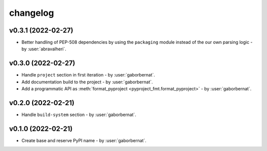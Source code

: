 changelog
=========

v0.3.1 (2022-02-27)
-------------------
* Better handling of PEP-508 dependencies by using the ``packaging`` module instead of the our own parsing logic - by
  :user:`abravalheri`.

v0.3.0 (2022-02-27)
-------------------
* Handle ``project`` section in first iteration - by :user:`gaborbernat`.
* Add documentation build to the project - by :user:`gaborbernat`.
* Add a programmatic API as :meth:`format_pyproject <pyproject_fmt.format_pyproject>` - by :user:`gaborbernat`.

v0.2.0 (2022-02-21)
-------------------
* Handle ``build-system`` section - by :user:`gaborbernat`.

v0.1.0 (2022-02-21)
-------------------
* Create base and reserve PyPI name - by :user:`gaborbernat`.
